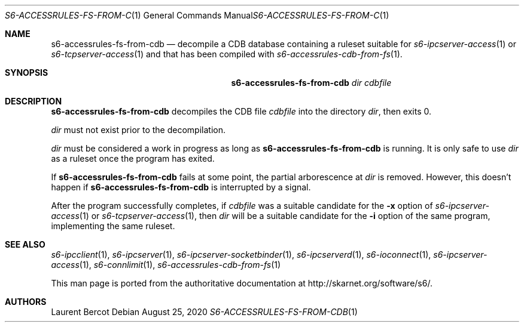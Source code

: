 .Dd August 25, 2020
.Dt S6-ACCESSRULES-FS-FROM-CDB 1
.Os
.Sh NAME
.Nm s6-accessrules-fs-from-cdb
.Nd decompile a CDB database containing a ruleset suitable for
.Xr s6-ipcserver-access 1
or
.Xr s6-tcpserver-access 1
and that has been compiled with
.Xr s6-accessrules-cdb-from-fs 1 .
.Sh SYNOPSIS
.Nm
.Ar dir
.Ar cdbfile
.Sh DESCRIPTION
.Nm
decompiles the CDB file
.Ar cdbfile
into the directory
.Ar dir ,
then exits 0.
.Pp
.Ar dir
must not exist prior to the decompilation.
.Pp
.Ar dir
must be considered a work in progress as long as
.Nm
is running. It is only safe to use
.Ar dir
as a ruleset once the program has exited.
.Pp
If
.Nm
fails at some point, the partial arborescence at
.Ar dir
is removed. However, this doesn't happen if
.Nm
is interrupted by a signal.
.Pp
After the program successfully completes, if
.Ar cdbfile
was a suitable candidate for the
.Fl x
option of
.Xr s6-ipcserver-access 1
or
.Xr s6-tcpserver-access 1 ,
then
.Ar dir
will be a suitable candidate for the
.Fl i
option of the same program, implementing the same ruleset.
.Sh SEE ALSO
.Xr s6-ipcclient 1 ,
.Xr s6-ipcserver 1 ,
.Xr s6-ipcserver-socketbinder 1 ,
.Xr s6-ipcserverd 1 ,
.Xr s6-ioconnect 1 ,
.Xr s6-ipcserver-access 1 ,
.Xr s6-connlimit 1 ,
.Xr s6-accessrules-cdb-from-fs 1
.Pp
This man page is ported from the authoritative documentation at
.Lk http://skarnet.org/software/s6/ .
.Sh AUTHORS
.An Laurent Bercot
